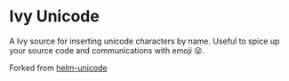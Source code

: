 * Ivy Unicode


  A Ivy source for inserting unicode characters by name. Useful to
  spice up your source code and communications with emoji 😜.

Forked from [[https://github.com/bomgar/helm-unicode][helm-unicode]]
